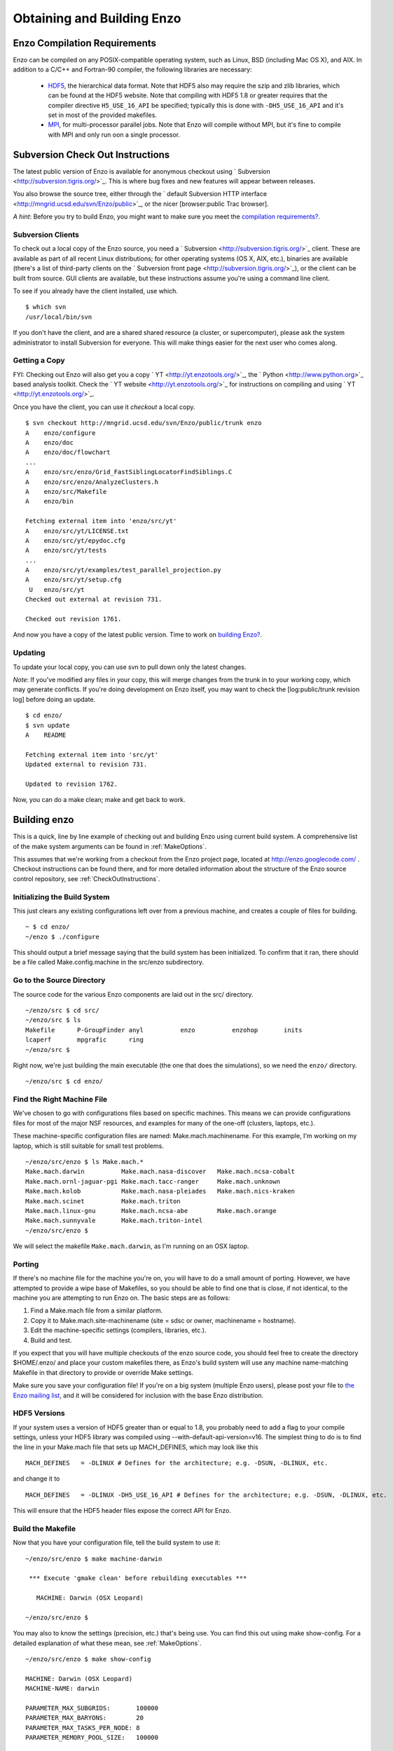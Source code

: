 .. _obtaining_and_building_enzo:

Obtaining and Building Enzo
===========================


.. _CompilationRequirements:

Enzo Compilation Requirements
-----------------------------

Enzo can be compiled on any POSIX-compatible operating system, such as Linux,
BSD (including Mac OS X), and AIX.  In addition to a C/C++ and Fortran-90
compiler, the following libraries are necessary:

   * `HDF5 <http://hdf.ncsa.uiuc.edu/HDF5/>`_, the hierarchical data format.
     Note that HDF5 also may require the szip and zlib libraries, which can be
     found at the HDF5 website.  Note that compiling with HDF5 1.8 or greater
     requires that the compiler directive ``H5_USE_16_API`` be specified;
     typically this is done with ``-DH5_USE_16_API`` and it's set in most of
     the provided makefiles.
   * `MPI <http://www-unix.mcs.anl.gov/mpi/>`_, for multi-processor parallel
     jobs.  Note that Enzo will compile without MPI, but it's fine to compile
     with MPI and only run oon a single processor.

Subversion Check Out Instructions
---------------------------------

The latest public version of Enzo is available for anonymous
checkout using ` Subversion <http://subversion.tigris.org/>`_. This
is where bug fixes and new features will appear between releases.

You also browse the source tree, either through the
` default Subversion HTTP interface <http://mngrid.ucsd.edu/svn/Enzo/public>`_,
or the nicer [browser:public Trac browser].

*A hint*: Before you try to build Enzo, you might want to make sure
you meet the
`compilation requirements? </wiki/Devel/UserGuide/CompilationRequirements>`_.

Subversion Clients
++++++++++++++++++

To check out a local copy of the Enzo source, you need a
` Subversion <http://subversion.tigris.org/>`_ client. These are
available as part of all recent Linux distributions; for other
operating systems (OS X, AIX, etc.), binaries are available
(there's a list of third-party clients on the
` Subversion front page <http://subversion.tigris.org/>`_), or the
client can be built from source. GUI clients are available, but
these instructions assume you're using a command line client.

To see if you already have the client installed, use which.

::

    $ which svn
    /usr/local/bin/svn

If you don't have the client, and are a shared shared resource (a
cluster, or supercomputer), please ask the system administrator to
install Subversion for everyone. This will make things easier for
the next user who comes along.

Getting a Copy
++++++++++++++

FYI: Checking out Enzo will also get you a copy
` YT <http://yt.enzotools.org/>`_, the
` Python <http://www.python.org>`_ based analysis toolkit. Check
the ` YT website <http://yt.enzotools.org/>`_ for instructions on
compiling and using ` YT <http://yt.enzotools.org/>`_.

Once you have the client, you can use it *checkout* a local copy.

::

    $ svn checkout http://mngrid.ucsd.edu/svn/Enzo/public/trunk enzo
    A    enzo/configure
    A    enzo/doc
    A    enzo/doc/flowchart
    ...
    A    enzo/src/enzo/Grid_FastSiblingLocatorFindSiblings.C
    A    enzo/src/enzo/AnalyzeClusters.h
    A    enzo/src/Makefile
    A    enzo/bin
    
    Fetching external item into 'enzo/src/yt'
    A    enzo/src/yt/LICENSE.txt
    A    enzo/src/yt/epydoc.cfg
    A    enzo/src/yt/tests
    ...
    A    enzo/src/yt/examples/test_parallel_projection.py
    A    enzo/src/yt/setup.cfg
     U   enzo/src/yt
    Checked out external at revision 731.
    
    Checked out revision 1761.

And now you have a copy of the latest public version. Time to work
on `building Enzo? </wiki/Devel/UserGuide/BuildingEnzo>`_.

Updating
++++++++

To update your local copy, you can use svn to pull down only the
latest changes.

*Note*: If you've modified any files in your copy, this will merge
changes from the trunk in to your working copy, which may generate
conflicts. If you're doing development on Enzo itself, you may want
to check the [log:public/trunk revision log] before doing an
update.

::

    $ cd enzo/
    $ svn update
    A    README
    
    Fetching external item into 'src/yt'
    Updated external to revision 731.
    
    Updated to revision 1762.

Now, you can do a make clean; make and get back to work.

Building enzo
-------------

This is a quick, line by line example of checking out and building
Enzo using current build system. A comprehensive list of the make
system arguments can be found in :ref:`MakeOptions`.

This assumes that we're working from a checkout from the Enzo project page,
located at http://enzo.googlecode.com/ .  Checkout instructions can be found
there, and for more detailed information about the structure of the Enzo source
control repository, see :ref:`CheckOutInstructions`.

Initializing the Build System
+++++++++++++++++++++++++++++

This just clears any existing configurations left over from a previous machine,
and creates a couple of files for building.

::

    ~ $ cd enzo/
    ~/enzo $ ./configure 

This should output a brief message saying that the build system has been
initialized.  To confirm that it ran, there should be a file called
Make.config.machine in the src/enzo subdirectory.

Go to the Source Directory
++++++++++++++++++++++++++

The source code for the various Enzo components are laid out in the
src/ directory.

::

    ~/enzo/src $ cd src/
    ~/enzo/src $ ls
    Makefile      P-GroupFinder anyl          enzo          enzohop       inits
    lcaperf       mpgrafic      ring
    ~/enzo/src $ 

Right now, we're just building the main executable (the one that
does the simulations), so we need the ``enzo/`` directory.

::

    ~/enzo/src $ cd enzo/

Find the Right Machine File
+++++++++++++++++++++++++++

We've chosen to go with configurations files based on specific
machines. This means we can provide configurations files for most
of the major NSF resources, and examples for many of the one-off
(clusters, laptops, etc.).

These machine-specific configuration files are named:
Make.mach.machinename. For this example, I'm working on my laptop,
which is still suitable for small test problems.

::

    ~/enzo/src/enzo $ ls Make.mach.*
    Make.mach.darwin          Make.mach.nasa-discover   Make.mach.ncsa-cobalt
    Make.mach.ornl-jaguar-pgi Make.mach.tacc-ranger     Make.mach.unknown
    Make.mach.kolob           Make.mach.nasa-pleiades   Make.mach.nics-kraken
    Make.mach.scinet          Make.mach.triton
    Make.mach.linux-gnu       Make.mach.ncsa-abe        Make.mach.orange
    Make.mach.sunnyvale       Make.mach.triton-intel
    ~/enzo/src/enzo $ 

We will select the makefile ``Make.mach.darwin``, as I'm running on an OSX
laptop.

Porting
+++++++

If there's no machine file for the machine you're on, you will have
to do a small amount of porting. However, we have attempted to
provide a wipe base of Makefiles, so you should be able to find one
that is close, if not identical, to the machine you are attempting
to run Enzo on. The basic steps are as follows:


#. Find a Make.mach file from a similar platform.
#. Copy it to Make.mach.site-machinename (site = sdsc or owner,
   machinename = hostname).
#. Edit the machine-specific settings (compilers, libraries, etc.).
#. Build and test.

If you expect that you will have multiple checkouts of the enzo source code,
you should feel free to create the directory $HOME/.enzo/ and place your custom
makefiles there, as Enzo's build system will use any machine name-matching
Makefile in that directory to provide or override Make settings.

Make sure you save your configuration file! If you're on a big system (multiple
Enzo users), please post your file to `the Enzo mailing list
<http://mailman.ucsd.edu/mailman/listinfo/enzo-users-l>`_, and it will be
considered for inclusion with the base Enzo distribution.

HDF5 Versions
+++++++++++++

If your system uses a version of HDF5 greater than or equal to 1.8, you
probably need to add a flag to your compile settings, unless your HDF5 library
was compiled using --with-default-api-version=v16. The simplest thing to do is
to find the line in your Make.mach file that sets up MACH\_DEFINES, which may
look like this

::

    MACH_DEFINES   = -DLINUX # Defines for the architecture; e.g. -DSUN, -DLINUX, etc.

and change it to

::

    MACH_DEFINES   = -DLINUX -DH5_USE_16_API # Defines for the architecture; e.g. -DSUN, -DLINUX, etc.

This will ensure that the HDF5 header files expose the correct API
for Enzo.

Build the Makefile
++++++++++++++++++

Now that you have your configuration file, tell the build system to
use it:

::

    ~/enzo/src/enzo $ make machine-darwin
    
     *** Execute 'gmake clean' before rebuilding executables ***
    
       MACHINE: Darwin (OSX Leopard)
    
    ~/enzo/src/enzo $ 

You may also to know the settings (precision, etc.) that's being
use. You can find this out using make show-config. For a detailed
explanation of what these mean, see :ref:`MakeOptions`.

::

    ~/enzo/src/enzo $ make show-config
    
    MACHINE: Darwin (OSX Leopard)
    MACHINE-NAME: darwin
    
    PARAMETER_MAX_SUBGRIDS:       100000
    PARAMETER_MAX_BARYONS:        20
    PARAMETER_MAX_TASKS_PER_NODE: 8
    PARAMETER_MEMORY_POOL_SIZE:   100000
    
    CONFIG_PRECISION:             64
    CONFIG_PARTICLES:             64
    CONFIG_INTEGERS:              64
    CONFIG_PARTICLE_IDS:          64
    CONFIG_INITS:                 64
    CONFIG_IO:                    32
    CONFIG_USE_MPI:               yes
    CONFIG_OBJECT_MODE:           64
    CONFIG_TASKMAP:               no
    CONFIG_PACKED_AMR:            yes
    CONFIG_PACKED_MEM:            no
    CONFIG_LCAPERF:               no
    CONFIG_PAPI:                  no
    CONFIG_PYTHON:                no
    CONFIG_ECUDA:                 no
    CONFIG_OOC_BOUNDARY:          no
    CONFIG_OPT:                   debug
    CONFIG_TESTING:               no
    CONFIG_TPVEL:                 no
    CONFIG_PHOTON:                yes
    CONFIG_HYPRE:                 no
    CONFIG_EMISSIVITY:            no
    CONFIG_USE_HDF4:              no
    CONFIG_NEW_GRID_IO:           yes
    CONFIG_BITWISE_IDENTICALITY:  yes
    CONFIG_FAST_SIB:              yes
    CONFIG_FLUX_FIX:              yes
    
    ~/enzo/src/enzo $ 

Build Enzo
++++++++++

The default build target is the main executable, enzo.

::

    ~/enzo/src/enzo $ make
    Updating DEPEND
    pdating DEPEND
    Compiling enzo.C
    Compiling acml_st1.src
    ...
    Compiling Zeus_zTransport.C
    Linking
    Success!
    ~/enzo/src/enzo $ 

After compiling, you will have ``enzo.exe`` in the current directory.

::

    ~/enzo/src/enzo $ make install 
    if [ ! -e ../../bin ]; then mkdir ../../bin; fi
    make -s show-flags   >& ../../bin/enzo.show-flags
    make -s show-config  >& ../../bin/enzo.show-config
    make -s show-version >& ../../bin/enzo.show-version
    make -s show-diff    >& ../../bin/enzo.show-diff
    ~/enzo/src/enzo $


Building other Tools
++++++++++++++++++++

Building other tools is typically very straightforward; they rely on the same
Makefiles, and so should require no porting or modifications to configuration.

Inits
~~~~~

::

    ~/enzo/src/ring $ cd ../inits/
    ~/enzo/src/inits $ make
    Compiling enzo_module.src90
    Updating DEPEND
    Compiling acml_st1.src
    ...
    Compiling XChunk_WriteIntField.C
    Linking
    Success!

This will produce ``inits.exe``.

Ring
~~~~

::

    ~/enzo/src/enzo $ cd ../ring/
    ~/enzo/src/ring $ make
    Updating DEPEND
    Compiling Ring_Decomp.C
    Compiling Enzo_Dims_create.C
    Compiling Mpich_V1_Dims_create.c
    Linking
    Success!

This will produce ``ring.exe``.

YT
~~

To install yt, you can use the installation script provided with the yt source
distribution.  See :ref:`installation` or :ref:`installation_script` for more
information.
